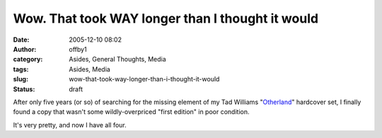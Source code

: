 Wow.  That took WAY longer than I thought it would
##################################################
:date: 2005-12-10 08:02
:author: offby1
:category: Asides, General Thoughts, Media
:tags: Asides, Media
:slug: wow-that-took-way-longer-than-i-thought-it-would
:status: draft

After only five years (or so) of searching for the missing element of my
Tad Williams "`Otherland <http://www.tadwilliams.com/volume1.html>`__"
hardcover set, I finally found a copy that wasn't some wildly-overpriced
"first edition" in poor condition.

It's very pretty, and now I have all four.
